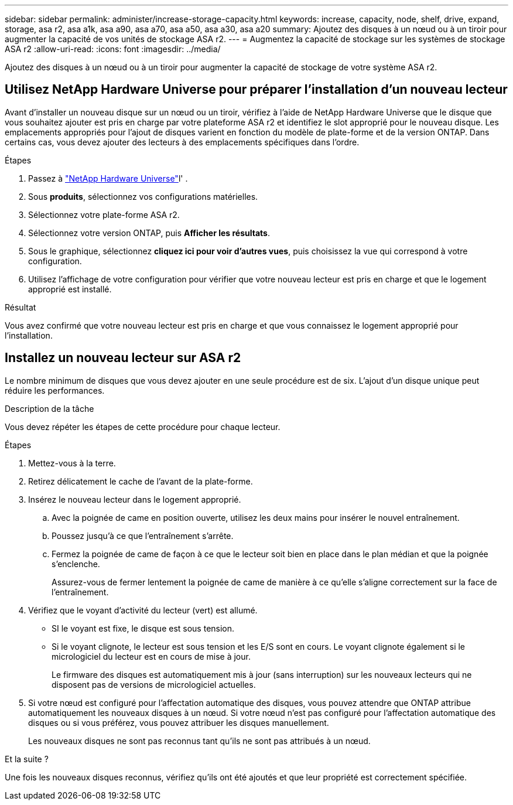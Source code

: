 ---
sidebar: sidebar 
permalink: administer/increase-storage-capacity.html 
keywords: increase, capacity, node, shelf, drive, expand, storage, asa r2, asa a1k, asa a90, asa a70, asa a50, asa a30, asa a20 
summary: Ajoutez des disques à un nœud ou à un tiroir pour augmenter la capacité de vos unités de stockage ASA r2. 
---
= Augmentez la capacité de stockage sur les systèmes de stockage ASA r2
:allow-uri-read: 
:icons: font
:imagesdir: ../media/


[role="lead"]
Ajoutez des disques à un nœud ou à un tiroir pour augmenter la capacité de stockage de votre système ASA r2.



== Utilisez NetApp Hardware Universe pour préparer l'installation d'un nouveau lecteur

Avant d'installer un nouveau disque sur un nœud ou un tiroir, vérifiez à l'aide de NetApp Hardware Universe que le disque que vous souhaitez ajouter est pris en charge par votre plateforme ASA r2 et identifiez le slot approprié pour le nouveau disque. Les emplacements appropriés pour l'ajout de disques varient en fonction du modèle de plate-forme et de la version ONTAP. Dans certains cas, vous devez ajouter des lecteurs à des emplacements spécifiques dans l'ordre.

.Étapes
. Passez à link:https://hwu.netapp.com/["NetApp Hardware Universe"^]l' .
. Sous *produits*, sélectionnez vos configurations matérielles.
. Sélectionnez votre plate-forme ASA r2.
. Sélectionnez votre version ONTAP, puis *Afficher les résultats*.
. Sous le graphique, sélectionnez *cliquez ici pour voir d'autres vues*, puis choisissez la vue qui correspond à votre configuration.
. Utilisez l'affichage de votre configuration pour vérifier que votre nouveau lecteur est pris en charge et que le logement approprié est installé.


.Résultat
Vous avez confirmé que votre nouveau lecteur est pris en charge et que vous connaissez le logement approprié pour l'installation.



== Installez un nouveau lecteur sur ASA r2

Le nombre minimum de disques que vous devez ajouter en une seule procédure est de six. L'ajout d'un disque unique peut réduire les performances.

.Description de la tâche
Vous devez répéter les étapes de cette procédure pour chaque lecteur.

.Étapes
. Mettez-vous à la terre.
. Retirez délicatement le cache de l'avant de la plate-forme.
. Insérez le nouveau lecteur dans le logement approprié.
+
.. Avec la poignée de came en position ouverte, utilisez les deux mains pour insérer le nouvel entraînement.
.. Poussez jusqu'à ce que l'entraînement s'arrête.
.. Fermez la poignée de came de façon à ce que le lecteur soit bien en place dans le plan médian et que la poignée s'enclenche.
+
Assurez-vous de fermer lentement la poignée de came de manière à ce qu'elle s'aligne correctement sur la face de l'entraînement.



. Vérifiez que le voyant d'activité du lecteur (vert) est allumé.
+
** SI le voyant est fixe, le disque est sous tension.
** Si le voyant clignote, le lecteur est sous tension et les E/S sont en cours. Le voyant clignote également si le micrologiciel du lecteur est en cours de mise à jour.
+
Le firmware des disques est automatiquement mis à jour (sans interruption) sur les nouveaux lecteurs qui ne disposent pas de versions de micrologiciel actuelles.



. Si votre nœud est configuré pour l'affectation automatique des disques, vous pouvez attendre que ONTAP attribue automatiquement les nouveaux disques à un nœud. Si votre nœud n'est pas configuré pour l'affectation automatique des disques ou si vous préférez, vous pouvez attribuer les disques manuellement.
+
Les nouveaux disques ne sont pas reconnus tant qu'ils ne sont pas attribués à un nœud.



.Et la suite ?
Une fois les nouveaux disques reconnus, vérifiez qu'ils ont été ajoutés et que leur propriété est correctement spécifiée.
